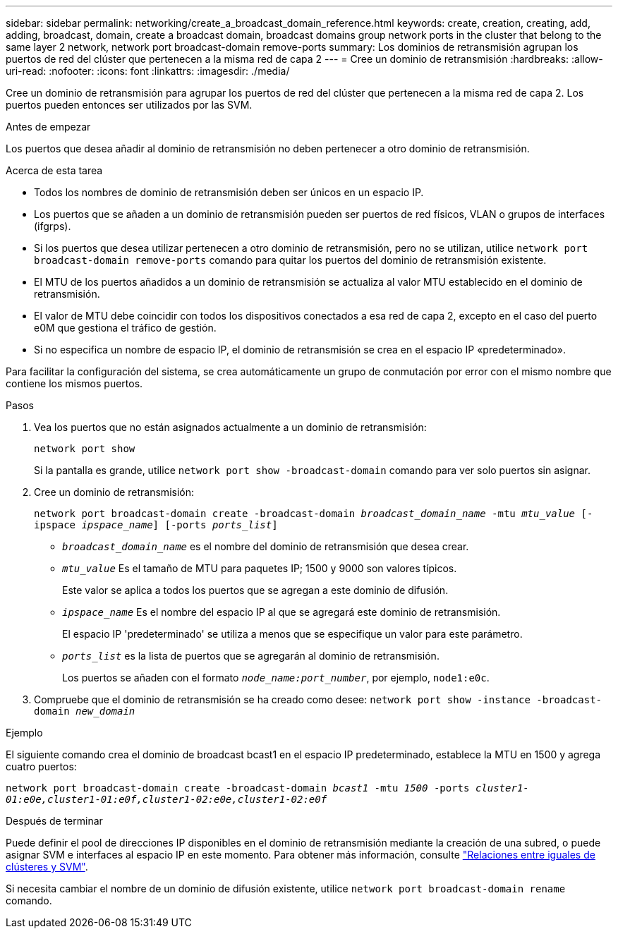 ---
sidebar: sidebar 
permalink: networking/create_a_broadcast_domain_reference.html 
keywords: create, creation, creating, add, adding, broadcast, domain, create a broadcast domain, broadcast domains group network ports in the cluster that belong to the same layer 2 network, network port broadcast-domain remove-ports 
summary: Los dominios de retransmisión agrupan los puertos de red del clúster que pertenecen a la misma red de capa 2 
---
= Cree un dominio de retransmisión
:hardbreaks:
:allow-uri-read: 
:nofooter: 
:icons: font
:linkattrs: 
:imagesdir: ./media/


[role="lead"]
Cree un dominio de retransmisión para agrupar los puertos de red del clúster que pertenecen a la misma red de capa 2. Los puertos pueden entonces ser utilizados por las SVM.

.Antes de empezar
Los puertos que desea añadir al dominio de retransmisión no deben pertenecer a otro dominio de retransmisión.

.Acerca de esta tarea
* Todos los nombres de dominio de retransmisión deben ser únicos en un espacio IP.
* Los puertos que se añaden a un dominio de retransmisión pueden ser puertos de red físicos, VLAN o grupos de interfaces (ifgrps).
* Si los puertos que desea utilizar pertenecen a otro dominio de retransmisión, pero no se utilizan, utilice `network port broadcast-domain remove-ports` comando para quitar los puertos del dominio de retransmisión existente.
* El MTU de los puertos añadidos a un dominio de retransmisión se actualiza al valor MTU establecido en el dominio de retransmisión.
* El valor de MTU debe coincidir con todos los dispositivos conectados a esa red de capa 2, excepto en el caso del puerto e0M que gestiona el tráfico de gestión.
* Si no especifica un nombre de espacio IP, el dominio de retransmisión se crea en el espacio IP «predeterminado».


Para facilitar la configuración del sistema, se crea automáticamente un grupo de conmutación por error con el mismo nombre que contiene los mismos puertos.

.Pasos
. Vea los puertos que no están asignados actualmente a un dominio de retransmisión:
+
`network port show`

+
Si la pantalla es grande, utilice `network port show -broadcast-domain` comando para ver solo puertos sin asignar.

. Cree un dominio de retransmisión:
+
`network port broadcast-domain create -broadcast-domain _broadcast_domain_name_ -mtu _mtu_value_ [-ipspace _ipspace_name_] [-ports _ports_list_]`

+
** `_broadcast_domain_name_` es el nombre del dominio de retransmisión que desea crear.
** `_mtu_value_` Es el tamaño de MTU para paquetes IP; 1500 y 9000 son valores típicos.
+
Este valor se aplica a todos los puertos que se agregan a este dominio de difusión.

** `_ipspace_name_` Es el nombre del espacio IP al que se agregará este dominio de retransmisión.
+
El espacio IP 'predeterminado' se utiliza a menos que se especifique un valor para este parámetro.

** `_ports_list_` es la lista de puertos que se agregarán al dominio de retransmisión.
+
Los puertos se añaden con el formato `_node_name:port_number_`, por ejemplo, `node1:e0c`.



. Compruebe que el dominio de retransmisión se ha creado como desee:
`network port show -instance -broadcast-domain _new_domain_`


.Ejemplo
El siguiente comando crea el dominio de broadcast bcast1 en el espacio IP predeterminado, establece la MTU en 1500 y agrega cuatro puertos:

`network port broadcast-domain create -broadcast-domain _bcast1_ -mtu _1500_ -ports _cluster1-01:e0e,cluster1-01:e0f,cluster1-02:e0e,cluster1-02:e0f_`

.Después de terminar
Puede definir el pool de direcciones IP disponibles en el dominio de retransmisión mediante la creación de una subred, o puede asignar SVM e interfaces al espacio IP en este momento. Para obtener más información, consulte link:https://docs.netapp.com/us-en/ontap-sm-classic/peering/index.html["Relaciones entre iguales de clústeres y SVM"].

Si necesita cambiar el nombre de un dominio de difusión existente, utilice `network port broadcast-domain rename` comando.
